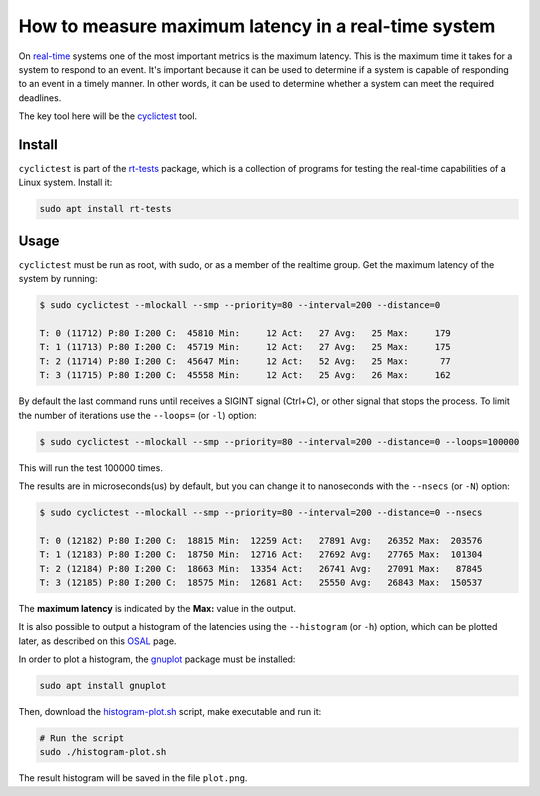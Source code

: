 How to measure maximum latency in a real-time system 
====================================================

On `real-time`_ systems one of the most important metrics is the maximum latency. 
This is the maximum time it takes for a system to respond to an event. It's 
important because it can be used to determine if a system is capable of 
responding to an event in a timely manner. In other words, it can be used to
determine whether a system can meet the required deadlines.

The key tool here will be the `cyclictest`_ tool.

Install
--------

``cyclictest`` is part of the `rt-tests`_ package, which is a collection of 
programs for testing the real-time capabilities of a Linux system. Install it:

.. code-block:: bash

    sudo apt install rt-tests


Usage
------

``cyclictest`` must be run as root, with sudo, or as a member of the realtime 
group. Get the maximum latency of the system by running:

.. code-block:: console 
    
    $ sudo cyclictest --mlockall --smp --priority=80 --interval=200 --distance=0

    T: 0 (11712) P:80 I:200 C:  45810 Min:     12 Act:   27 Avg:   25 Max:     179
    T: 1 (11713) P:80 I:200 C:  45719 Min:     12 Act:   27 Avg:   25 Max:     175
    T: 2 (11714) P:80 I:200 C:  45647 Min:     12 Act:   52 Avg:   25 Max:      77
    T: 3 (11715) P:80 I:200 C:  45558 Min:     12 Act:   25 Avg:   26 Max:     162

By default the last command runs until receives a SIGINT signal (Ctrl+C), or 
other signal that stops the process. To limit the number of iterations use the 
``--loops=`` (or ``-l``) option:

.. code-block:: console
    
    $ sudo cyclictest --mlockall --smp --priority=80 --interval=200 --distance=0 --loops=100000

This will run the test 100000 times.

The results are in microseconds(us) by default, but you can change it to nanoseconds 
with the ``--nsecs`` (or ``-N``) option:

.. code-block:: console
    
    $ sudo cyclictest --mlockall --smp --priority=80 --interval=200 --distance=0 --nsecs

    T: 0 (12182) P:80 I:200 C:  18815 Min:  12259 Act:   27891 Avg:   26352 Max:  203576
    T: 1 (12183) P:80 I:200 C:  18750 Min:  12716 Act:   27692 Avg:   27765 Max:  101304
    T: 2 (12184) P:80 I:200 C:  18663 Min:  13354 Act:   26741 Avg:   27091 Max:   87845
    T: 3 (12185) P:80 I:200 C:  18575 Min:  12681 Act:   25550 Avg:   26843 Max:  150537

The **maximum latency** is indicated by the **Max:** value in the output. 

It is also possible to output a histogram of the latencies using the 
``--histogram`` (or ``-h``) option, which can be plotted later, as described 
on this `OSAL`_ page.

In order to plot a histogram, the `gnuplot`_ package must be installed:

.. code-block:: bash

    sudo apt install gnuplot

Then, download the `histogram-plot.sh`_ script, make executable and run it:

.. code-block:: bash

    # Run the script
    sudo ./histogram-plot.sh

The result histogram will be saved in the file ``plot.png``.

.. Links
.. _real-time: https://ubuntu.com/real-time
.. _cyclictest: https://wiki.linuxfoundation.org/realtime/documentation/howto/tools/cyclictest/start
.. _rt-tests: https://wiki.linuxfoundation.org/realtime/documentation/howto/tools/rt-tests
.. _OSAL: https://www.osadl.org/Create-a-latency-plot-from-cyclictest-hi.bash-script-for-latency-plot.0.html
.. _gnuplot: http://www.gnuplot.vt.edu/
.. _histogram-plot.sh: histogram-plot.sh